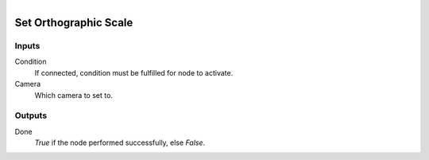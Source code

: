 .. figure:: /images/logic_nodes/scene/camera/ln-set_orthographic_scale.png
   :align: right
   :width: 215
   :alt: Set Orthographic Scale Node

.. _ln-set_orthographic_scale:

==============================
Set Orthographic Scale
==============================

Inputs
++++++++++++++++++++++++++++++

Condition
   If connected, condition must be fulfilled for node to activate.

Camera
   Which camera to set to.
   
Outputs
++++++++++++++++++++++++++++++

Done 
   *True* if the node performed successfully, else *False*.
